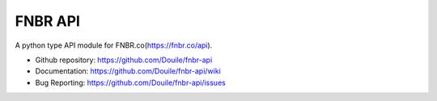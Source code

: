 .. includes globals.rst

FNBR API
********
A python type API module for FNBR.co(https://fnbr.co/api).

* Github repository: https://github.com/Douile/fnbr-api

* Documentation: https://github.com/Douile/fnbr-api/wiki

* Bug Reporting: https://github.com/Douile/fnbr-api/issues
